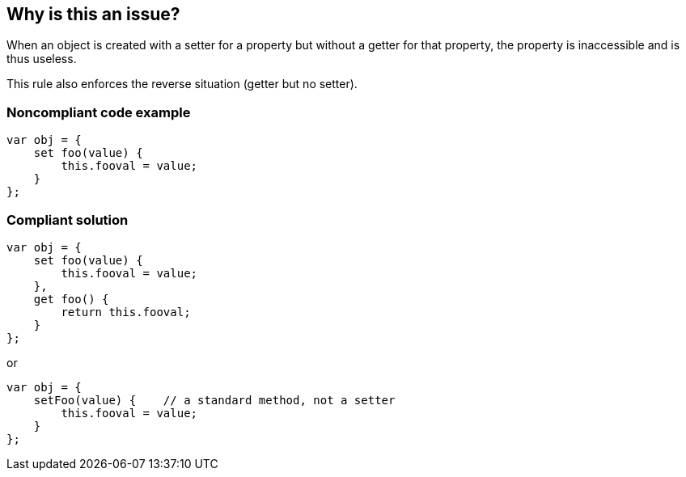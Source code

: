 == Why is this an issue?

When an object is created with a setter for a property but without a getter for that property, the property is inaccessible and is thus useless.


This rule also enforces the reverse situation (getter but no setter).

=== Noncompliant code example

[source,javascript]
----
var obj = {
    set foo(value) {
        this.fooval = value;
    }
};
----

=== Compliant solution

[source,javascript]
----
var obj = {
    set foo(value) {
        this.fooval = value;
    },
    get foo() {
        return this.fooval;
    }
};
----

or 


[source,javascript]
----
var obj = {
    setFoo(value) {    // a standard method, not a setter
        this.fooval = value;
    }
};
----
ifdef::env-github,rspecator-view[]

'''
== Implementation Specification
(visible only on this page)

=== Message

Provide a [setter|getter] matching this [getter|setter] or replace this accessor with a simple method.


endif::env-github,rspecator-view[]
